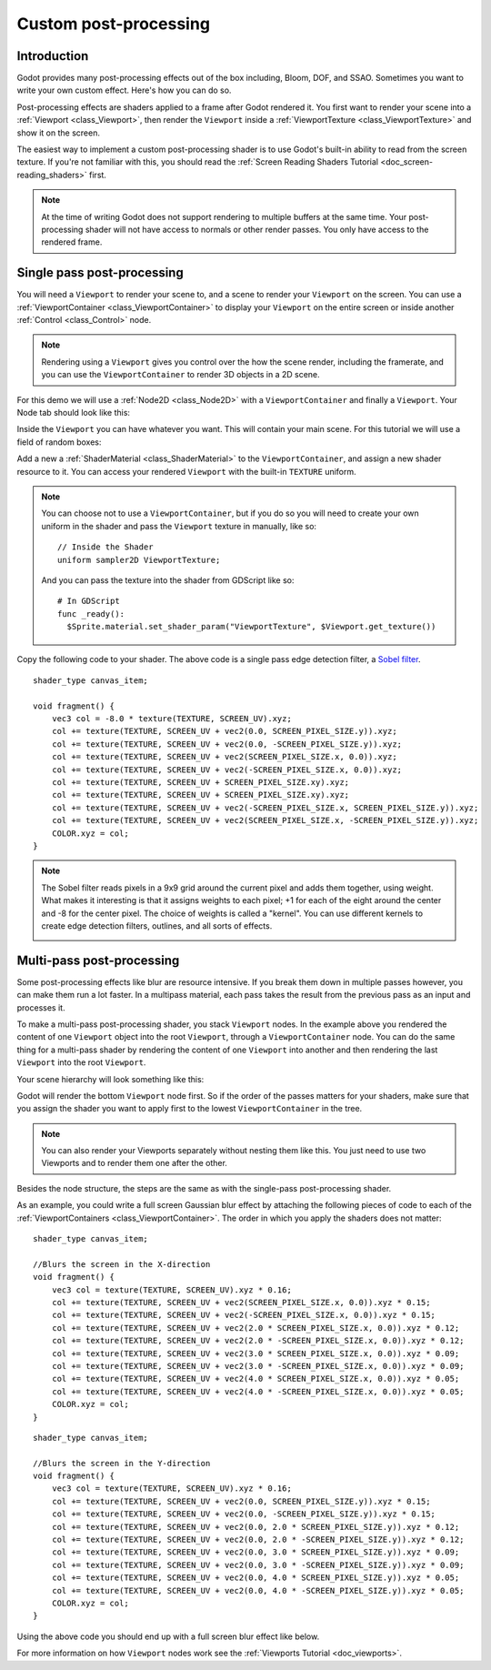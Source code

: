 .. _doc_custom_postprocessing:

Custom post-processing
======================

Introduction
------------

Godot provides many post-processing effects out of the box including, Bloom, DOF, and SSAO. Sometimes you
want to write your own custom effect. Here's how you can do so.

Post-processing effects are shaders applied to a frame after Godot rendered it. You first want to render
your scene into a :ref:`Viewport <class_Viewport>`, then render the ``Viewport``
inside a :ref:`ViewportTexture <class_ViewportTexture>` and show it on the screen.

The easiest way to implement a custom post-processing shader is to use Godot's built-in ability to read from
the screen texture. If you're not familiar with this, you should read the :ref:`Screen Reading Shaders
Tutorial <doc_screen-reading_shaders>` first.

.. note::

    At the time of writing Godot does not support rendering to multiple buffers at the same time. Your
    post-processing shader will not have access to normals or other render passes. You only have
    access to the rendered frame.

Single pass post-processing
---------------------------

You will need a ``Viewport`` to render your scene to, and a scene to render your
``Viewport`` on the screen. You can use a :ref:`ViewportContainer
<class_ViewportContainer>` to display your ``Viewport`` on the entire screen or inside
another :ref:`Control <class_Control>` node.

.. note::

    Rendering using a ``Viewport`` gives you control over the
    how the scene render, including the framerate, and you can use the
    ``ViewportContainer`` to render 3D objects in a 2D scene.

For this demo we will use a :ref:`Node2D <class_Node2D>` with a ``ViewportContainer`` and finally a
``Viewport``. Your Node tab should look like this:

.. image:: img/post_hierarchy1.png

Inside the ``Viewport`` you can have whatever you want. This will contain
your main scene. For this tutorial we will use a field of random boxes:

.. image:: img/post_boxes.png

Add a new a :ref:`ShaderMaterial <class_ShaderMaterial>` to the ``ViewportContainer``, and assign a new
shader resource to it. You can access your rendered ``Viewport`` with the built-in ``TEXTURE`` uniform.

.. note::

    You can choose not to use a ``ViewportContainer``, but if you do so you will
    need to create your own uniform in the shader and pass the ``Viewport`` texture in
    manually, like so:

    ::

      // Inside the Shader
      uniform sampler2D ViewportTexture;

    And you can pass the texture into the shader from GDScript like so:

    ::

      # In GDScript
      func _ready():
        $Sprite.material.set_shader_param("ViewportTexture", $Viewport.get_texture())

Copy the following code to your shader. The above code is a single pass edge detection filter, a
`Sobel filter <https://en.wikipedia.org/wiki/Sobel_operator>`_.

::

  shader_type canvas_item;

  void fragment() {
      vec3 col = -8.0 * texture(TEXTURE, SCREEN_UV).xyz;
      col += texture(TEXTURE, SCREEN_UV + vec2(0.0, SCREEN_PIXEL_SIZE.y)).xyz;
      col += texture(TEXTURE, SCREEN_UV + vec2(0.0, -SCREEN_PIXEL_SIZE.y)).xyz;
      col += texture(TEXTURE, SCREEN_UV + vec2(SCREEN_PIXEL_SIZE.x, 0.0)).xyz;
      col += texture(TEXTURE, SCREEN_UV + vec2(-SCREEN_PIXEL_SIZE.x, 0.0)).xyz;
      col += texture(TEXTURE, SCREEN_UV + SCREEN_PIXEL_SIZE.xy).xyz;
      col += texture(TEXTURE, SCREEN_UV + SCREEN_PIXEL_SIZE.xy).xyz;
      col += texture(TEXTURE, SCREEN_UV + vec2(-SCREEN_PIXEL_SIZE.x, SCREEN_PIXEL_SIZE.y)).xyz;
      col += texture(TEXTURE, SCREEN_UV + vec2(SCREEN_PIXEL_SIZE.x, -SCREEN_PIXEL_SIZE.y)).xyz;
      COLOR.xyz = col;
  }

.. note::

    The Sobel filter reads pixels in a 9x9 grid around the current pixel and adds them together, using weight.
    What makes it interesting is that it assigns weights to each pixel; +1 for each of the eight around the
    center and -8 for the center pixel. The choice of weights is called a "kernel". You can use different
    kernels to create edge detection filters, outlines, and all sorts of effects.

    .. image:: img/post_outline.png

Multi-pass post-processing
--------------------------

Some post-processing effects like blur are resource intensive. If you break them down in multiple passes
however, you can make them run a lot faster. In a multipass material, each pass takes the result from the
previous pass as an input and processes it.

To make a multi-pass post-processing shader, you stack ``Viewport`` nodes. In the example above you
rendered the content of one ``Viewport`` object into the root ``Viewport``, through a ``ViewportContainer``
node. You can do the same thing for a multi-pass shader by rendering the content of one ``Viewport`` into
another and then rendering the last ``Viewport`` into the root ``Viewport``.

Your scene hierarchy will look something like this:

.. image:: img/post_hierarchy2.png

Godot will render the bottom ``Viewport`` node first. So if the order of the passes matters for your
shaders, make sure that you assign the shader you want to apply first to the lowest ``ViewportContainer`` in
the tree.

.. note::

    You can also render your Viewports separately without nesting them like this. You just
    need to use two Viewports and to render them one after the other.

Besides the node structure, the steps are the same as with the single-pass post-processing shader.

As an example, you could write a full screen Gaussian blur effect by attaching the following pieces of code
to each of the :ref:`ViewportContainers <class_ViewportContainer>`. The order in which you apply the shaders
does not matter:

::

  shader_type canvas_item;

  //Blurs the screen in the X-direction
  void fragment() {
      vec3 col = texture(TEXTURE, SCREEN_UV).xyz * 0.16;
      col += texture(TEXTURE, SCREEN_UV + vec2(SCREEN_PIXEL_SIZE.x, 0.0)).xyz * 0.15;
      col += texture(TEXTURE, SCREEN_UV + vec2(-SCREEN_PIXEL_SIZE.x, 0.0)).xyz * 0.15;
      col += texture(TEXTURE, SCREEN_UV + vec2(2.0 * SCREEN_PIXEL_SIZE.x, 0.0)).xyz * 0.12;
      col += texture(TEXTURE, SCREEN_UV + vec2(2.0 * -SCREEN_PIXEL_SIZE.x, 0.0)).xyz * 0.12;
      col += texture(TEXTURE, SCREEN_UV + vec2(3.0 * SCREEN_PIXEL_SIZE.x, 0.0)).xyz * 0.09;
      col += texture(TEXTURE, SCREEN_UV + vec2(3.0 * -SCREEN_PIXEL_SIZE.x, 0.0)).xyz * 0.09;
      col += texture(TEXTURE, SCREEN_UV + vec2(4.0 * SCREEN_PIXEL_SIZE.x, 0.0)).xyz * 0.05;
      col += texture(TEXTURE, SCREEN_UV + vec2(4.0 * -SCREEN_PIXEL_SIZE.x, 0.0)).xyz * 0.05;
      COLOR.xyz = col;
  }

::

  shader_type canvas_item;

  //Blurs the screen in the Y-direction
  void fragment() {
      vec3 col = texture(TEXTURE, SCREEN_UV).xyz * 0.16;
      col += texture(TEXTURE, SCREEN_UV + vec2(0.0, SCREEN_PIXEL_SIZE.y)).xyz * 0.15;
      col += texture(TEXTURE, SCREEN_UV + vec2(0.0, -SCREEN_PIXEL_SIZE.y)).xyz * 0.15;
      col += texture(TEXTURE, SCREEN_UV + vec2(0.0, 2.0 * SCREEN_PIXEL_SIZE.y)).xyz * 0.12;
      col += texture(TEXTURE, SCREEN_UV + vec2(0.0, 2.0 * -SCREEN_PIXEL_SIZE.y)).xyz * 0.12;
      col += texture(TEXTURE, SCREEN_UV + vec2(0.0, 3.0 * SCREEN_PIXEL_SIZE.y)).xyz * 0.09;
      col += texture(TEXTURE, SCREEN_UV + vec2(0.0, 3.0 * -SCREEN_PIXEL_SIZE.y)).xyz * 0.09;
      col += texture(TEXTURE, SCREEN_UV + vec2(0.0, 4.0 * SCREEN_PIXEL_SIZE.y)).xyz * 0.05;
      col += texture(TEXTURE, SCREEN_UV + vec2(0.0, 4.0 * -SCREEN_PIXEL_SIZE.y)).xyz * 0.05;
      COLOR.xyz = col;
  }

Using the above code you should end up with a full screen blur effect like below.

.. image:: img/post_blur.png

For more information on how ``Viewport`` nodes work see the :ref:`Viewports Tutorial <doc_viewports>`.
